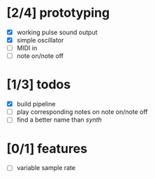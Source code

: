 * [2/4] prototyping

- [X] working pulse sound output
- [X] simple oscillator
- [ ] MIDI in
- [ ] note on/note off

* [1/3] todos

- [X] build pipeline
- [ ] play corresponding notes on note on/note off
- [ ] find a better name than /synth/

* [0/1] features

- [ ] variable sample rate
